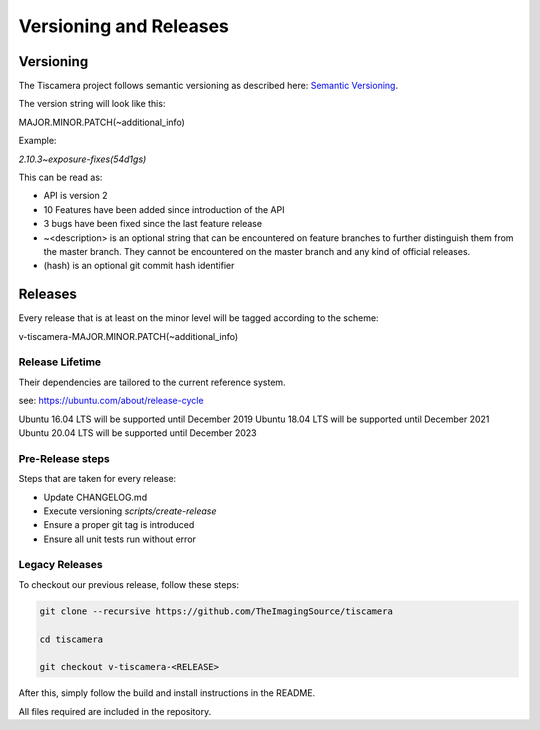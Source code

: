 
.. _versioning_and_release:

#######################
Versioning and Releases
#######################

==========
Versioning
==========

The Tiscamera project follows semantic versioning as described here: `Semantic Versioning <https://semver.org/spec/v2.0.0.html>`_.

The version string will look like this:

MAJOR.MINOR.PATCH(~additional_info)

Example:

`2.10.3~exposure-fixes(54d1gs)`

This can be read as:

- API is version 2
- 10 Features have been added since introduction of the API
- 3 bugs have been fixed since the last feature release
- ~\<description\> is an optional string that can be encountered on feature
  branches to further distinguish them from the master branch. They cannot be
  encountered on the master branch and any kind of official releases.
- (hash) is an optional git commit hash identifier
  
========
Releases
========

Every release that is at least on the minor level will be tagged according to
the scheme:

v-tiscamera-MAJOR.MINOR.PATCH(~additional_info)

Release Lifetime
================

Their dependencies are tailored to the current reference system.

see: https://ubuntu.com/about/release-cycle

Ubuntu 16.04 LTS will be supported until December 2019
Ubuntu 18.04 LTS will be supported until December 2021
Ubuntu 20.04 LTS will be supported until December 2023


Pre-Release steps
=================

Steps that are taken for every release:

- Update CHANGELOG.md
- Execute versioning `scripts/create-release`
- Ensure a proper git tag is introduced
- Ensure all unit tests run without error

Legacy Releases
===============


To checkout our previous release, follow these steps:

.. code-block:: sh

   git clone --recursive https://github.com/TheImagingSource/tiscamera

   cd tiscamera

   git checkout v-tiscamera-<RELEASE>

After this, simply follow the build and install instructions in the README.

All files required are included in the repository.
